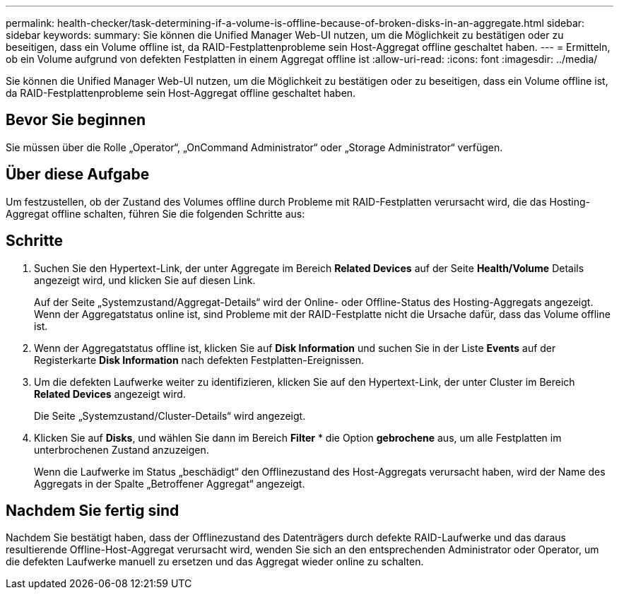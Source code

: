---
permalink: health-checker/task-determining-if-a-volume-is-offline-because-of-broken-disks-in-an-aggregate.html 
sidebar: sidebar 
keywords:  
summary: Sie können die Unified Manager Web-UI nutzen, um die Möglichkeit zu bestätigen oder zu beseitigen, dass ein Volume offline ist, da RAID-Festplattenprobleme sein Host-Aggregat offline geschaltet haben. 
---
= Ermitteln, ob ein Volume aufgrund von defekten Festplatten in einem Aggregat offline ist
:allow-uri-read: 
:icons: font
:imagesdir: ../media/


[role="lead"]
Sie können die Unified Manager Web-UI nutzen, um die Möglichkeit zu bestätigen oder zu beseitigen, dass ein Volume offline ist, da RAID-Festplattenprobleme sein Host-Aggregat offline geschaltet haben.



== Bevor Sie beginnen

Sie müssen über die Rolle „Operator“, „OnCommand Administrator“ oder „Storage Administrator“ verfügen.



== Über diese Aufgabe

Um festzustellen, ob der Zustand des Volumes offline durch Probleme mit RAID-Festplatten verursacht wird, die das Hosting-Aggregat offline schalten, führen Sie die folgenden Schritte aus:



== Schritte

. Suchen Sie den Hypertext-Link, der unter Aggregate im Bereich *Related Devices* auf der Seite *Health/Volume* Details angezeigt wird, und klicken Sie auf diesen Link.
+
Auf der Seite „Systemzustand/Aggregat-Details“ wird der Online- oder Offline-Status des Hosting-Aggregats angezeigt. Wenn der Aggregatstatus online ist, sind Probleme mit der RAID-Festplatte nicht die Ursache dafür, dass das Volume offline ist.

. Wenn der Aggregatstatus offline ist, klicken Sie auf *Disk Information* und suchen Sie in der Liste *Events* auf der Registerkarte *Disk Information* nach defekten Festplatten-Ereignissen.
. Um die defekten Laufwerke weiter zu identifizieren, klicken Sie auf den Hypertext-Link, der unter Cluster im Bereich *Related Devices* angezeigt wird.
+
Die Seite „Systemzustand/Cluster-Details“ wird angezeigt.

. Klicken Sie auf *Disks*, und wählen Sie dann im Bereich *Filter* * die Option *gebrochene* aus, um alle Festplatten im unterbrochenen Zustand anzuzeigen.
+
Wenn die Laufwerke im Status „beschädigt“ den Offlinezustand des Host-Aggregats verursacht haben, wird der Name des Aggregats in der Spalte „Betroffener Aggregat“ angezeigt.





== Nachdem Sie fertig sind

Nachdem Sie bestätigt haben, dass der Offlinezustand des Datenträgers durch defekte RAID-Laufwerke und das daraus resultierende Offline-Host-Aggregat verursacht wird, wenden Sie sich an den entsprechenden Administrator oder Operator, um die defekten Laufwerke manuell zu ersetzen und das Aggregat wieder online zu schalten.
